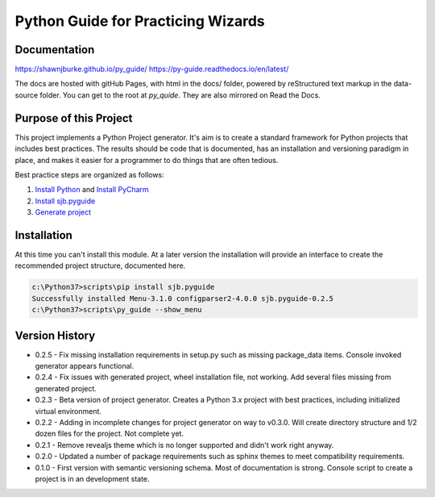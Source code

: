 =======================================
Python Guide for Practicing Wizards
=======================================

########################
Documentation
########################

https://shawnjburke.github.io/py_guide/
https://py-guide.readthedocs.io/en/latest/

The docs are hosted with gitHub Pages, with html in the docs/ folder, powered by reStructured text markup in the
data-source folder.  You can get to the root at `py_quide`.  They are also mirrored on Read the Docs.

##########################
Purpose of this Project
##########################

This project implements a Python Project generator.  It's aim is to create a standard framework for Python
projects that includes best practices.  The results should be code that is documented, has an installation
and versioning paradigm in place, and makes it easier for a programmer to do things that are often tedious.

Best practice steps are organized as follows:

#. `Install Python`_ and `Install PyCharm`_
#. `Install sjb.pyguide`_
#. `Generate project`_

..  _Generate project: python_best_practices/generate_project.html
..  _Install Python: python_best_practices/install_python.html
..  _Install Pycharm: python_best_practices/install_Pycharm.html
..  _Install sjb.pyguide: python_best_practices/install_pyguide.html

############################
Installation
############################

At this time you can't install this module.  At a later version the installation will provide an interface to create
the recommended project structure, documented here.

..  code-block:: Python

    c:\Python37>scripts\pip install sjb.pyguide
    Successfully installed Menu-3.1.0 configparser2-4.0.0 sjb.pyguide-0.2.5
    c:\Python37>scripts\py_guide --show_menu

########################
Version History
########################

* 0.2.5 - Fix missing installation requirements in setup.py such as missing package_data items. Console invoked generator appears functional.

* 0.2.4 - Fix issues with generated project, wheel installation file, not working.  Add several files missing from generated project.

* 0.2.3 - Beta version of project generator.  Creates a Python 3.x project with best practices, including initialized virtual environment.

* 0.2.2 - Adding in incomplete changes for project generator on way to v0.3.0.  Will create directory structure and 1/2 dozen files for the project.  Not complete yet.

* 0.2.1 - Remove revealjs theme which is no longer supported and didn't work right anyway.

* 0.2.0 - Updated a number of package requirements such as sphinx themes to meet compatibility requirements.

* 0.1.0 - First version with semantic versioning schema.  Most of documentation is strong.  Console script to create a project is in an development state.

